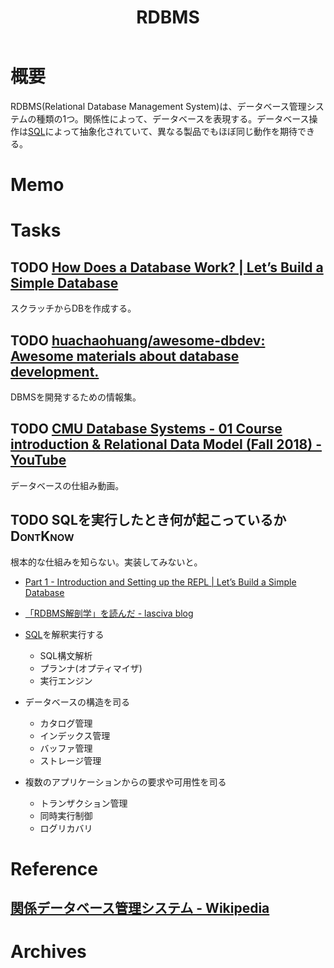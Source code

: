 :PROPERTIES:
:ID:       2c78a4f7-d41a-407d-bf52-45b1d67d3ffa
:END:
#+title: RDBMS
* 概要
RDBMS(Relational Database Management System)は、データベース管理システムの種類の1つ。関係性によって、データベースを表現する。データベース操作は[[id:8b69b8d4-1612-4dc5-8412-96b431fdd101][SQL]]によって抽象化されていて、異なる製品でもほぼ同じ動作を期待できる。
* Memo
* Tasks
** TODO [[https://cstack.github.io/db_tutorial/][How Does a Database Work? | Let’s Build a Simple Database]]
スクラッチからDBを作成する。
** TODO [[https://github.com/huachaohuang/awesome-dbdev][huachaohuang/awesome-dbdev: Awesome materials about database development.]]
DBMSを開発するための情報集。
** TODO [[https://www.youtube.com/watch?v=vyVGm_2iFwU&list=PLSE8ODhjZXja3hgmuwhf89qboV1kOxMx7][CMU Database Systems - 01 Course introduction & Relational Data Model (Fall 2018) - YouTube]]
:LOGBOOK:
CLOCK: [2022-10-28 Fri 00:32]--[2022-10-28 Fri 00:57] =>  0:25
:END:
データベースの仕組み動画。
** TODO SQLを実行したとき何が起こっているか                      :DontKnow:
:LOGBOOK:
CLOCK: [2022-08-06 Sat 21:50]--[2022-08-06 Sat 22:15] =>  0:25
:END:
根本的な仕組みを知らない。実装してみないと。

- [[https://cstack.github.io/db_tutorial/parts/part1.html][Part 1 - Introduction and Setting up the REPL | Let’s Build a Simple Database]]
- [[https://15dog.hatenablog.com/entry/2019/10/07/%E3%80%8CRDBMS%E8%A7%A3%E5%89%96%E5%AD%A6%E3%80%8D%E3%82%92%E8%AA%AD%E3%82%93%E3%81%A0][「RDBMS解剖学」を読んだ - lasciva blog]]

- [[id:8b69b8d4-1612-4dc5-8412-96b431fdd101][SQL]]を解釈実行する
  - SQL構文解析
  - プランナ(オプティマイザ)
  - 実行エンジン
- データベースの構造を司る
  - カタログ管理
  - インデックス管理
  - バッファ管理
  - ストレージ管理
- 複数のアプリケーションからの要求や可用性を司る
  - トランザクション管理
  - 同時実行制御
  - ログリカバリ

* Reference
** [[https://ja.wikipedia.org/wiki/%E9%96%A2%E4%BF%82%E3%83%87%E3%83%BC%E3%82%BF%E3%83%99%E3%83%BC%E3%82%B9%E7%AE%A1%E7%90%86%E3%82%B7%E3%82%B9%E3%83%86%E3%83%A0][関係データベース管理システム - Wikipedia]]
* Archives
